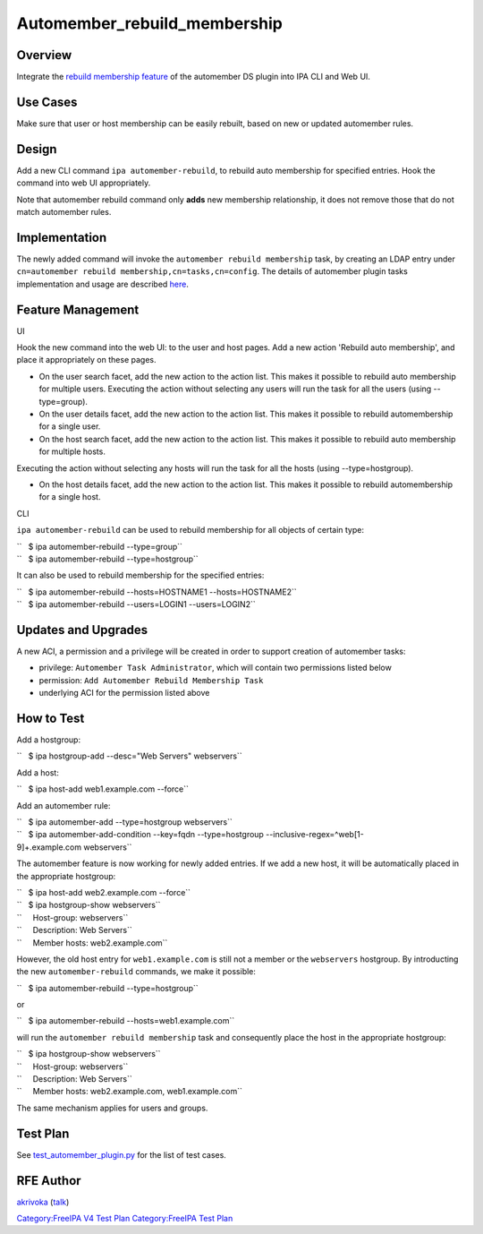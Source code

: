 Automember_rebuild_membership
=============================

Overview
--------

Integrate the `rebuild membership
feature <https://fedorahosted.org/389/ticket/20>`__ of the automember DS
plugin into IPA CLI and Web UI.



Use Cases
---------

Make sure that user or host membership can be easily rebuilt, based on
new or updated automember rules.

Design
------

Add a new CLI command ``ipa automember-rebuild``, to rebuild auto
membership for specified entries. Hook the command into web UI
appropriately.

Note that automember rebuild command only **adds** new membership
relationship, it does not remove those that do not match automember
rules.

Implementation
--------------

The newly added command will invoke the
``automember rebuild membership`` task, by creating an LDAP entry under
``cn=automember rebuild membership,cn=tasks,cn=config``. The details of
automember plugin tasks implementation and usage are described
`here <https://fedorahosted.org/389/ticket/20#comment:10>`__.



Feature Management
------------------

UI

Hook the new command into the web UI: to the user and host pages. Add a
new action 'Rebuild auto membership', and place it appropriately on
these pages.

-  On the user search facet, add the new action to the action list. This
   makes it possible to rebuild auto membership for multiple users.
   Executing the action without selecting any users will run the task
   for all the users (using --type=group).
-  On the user details facet, add the new action to the action list.
   This makes it possible to rebuild automembership for a single user.
-  On the host search facet, add the new action to the action list. This
   makes it possible to rebuild auto membership for multiple hosts.

Executing the action without selecting any hosts will run the task for
all the hosts (using --type=hostgroup).

-  On the host details facet, add the new action to the action list.
   This makes it possible to rebuild automembership for a single host.

CLI

``ipa automember-rebuild`` can be used to rebuild membership for all
objects of certain type:

| ``   $ ipa automember-rebuild --type=group``
| ``   $ ipa automember-rebuild --type=hostgroup``

It can also be used to rebuild membership for the specified entries:

| ``   $ ipa automember-rebuild --hosts=HOSTNAME1 --hosts=HOSTNAME2``
| ``   $ ipa automember-rebuild --users=LOGIN1 --users=LOGIN2``



Updates and Upgrades
--------------------

A new ACI, a permission and a privilege will be created in order to
support creation of automember tasks:

-  privilege: ``Automember Task Administrator``, which will contain two
   permissions listed below
-  permission: ``Add Automember Rebuild Membership Task``
-  underlying ACI for the permission listed above



How to Test
-----------

Add a hostgroup:

``   $ ipa hostgroup-add --desc="Web Servers" webservers``

Add a host:

``   $ ipa host-add web1.example.com --force``

Add an automember rule:

| ``   $ ipa automember-add --type=hostgroup webservers``
| ``   $ ipa automember-add-condition --key=fqdn --type=hostgroup --inclusive-regex=^web[1-9]+\.example\.com webservers``

The automember feature is now working for newly added entries. If we add
a new host, it will be automatically placed in the appropriate
hostgroup:

| ``   $ ipa host-add web2.example.com --force``
| ``   $ ipa hostgroup-show webservers``
| ``     Host-group: webservers``
| ``     Description: Web Servers``
| ``     Member hosts: web2.example.com``

However, the old host entry for ``web1.example.com`` is still not a
member or the ``webservers`` hostgroup. By introducting the new
``automember-rebuild`` commands, we make it possible:

``   $ ipa automember-rebuild --type=hostgroup``

or

``   $ ipa automember-rebuild --hosts=web1.example.com``

will run the ``automember rebuild membership`` task and consequently
place the host in the appropriate hostgroup:

| ``   $ ipa hostgroup-show webservers``
| ``     Host-group: webservers``
| ``     Description: Web Servers``
| ``     Member hosts: web2.example.com, web1.example.com``

The same mechanism applies for users and groups.



Test Plan
---------

See
`test_automember_plugin.py <https://git.fedorahosted.org/cgit/freeipa.git/tree/ipatests/test_xmlrpc/test_automember_plugin.py?h=ipa-4-1>`__
for the list of test cases.



RFE Author
----------

`akrivoka <User:Akrivoka>`__ (`talk <User_talk:Akrivoka>`__)

`Category:FreeIPA V4 Test Plan <Category:FreeIPA_V4_Test_Plan>`__
`Category:FreeIPA Test Plan <Category:FreeIPA_Test_Plan>`__